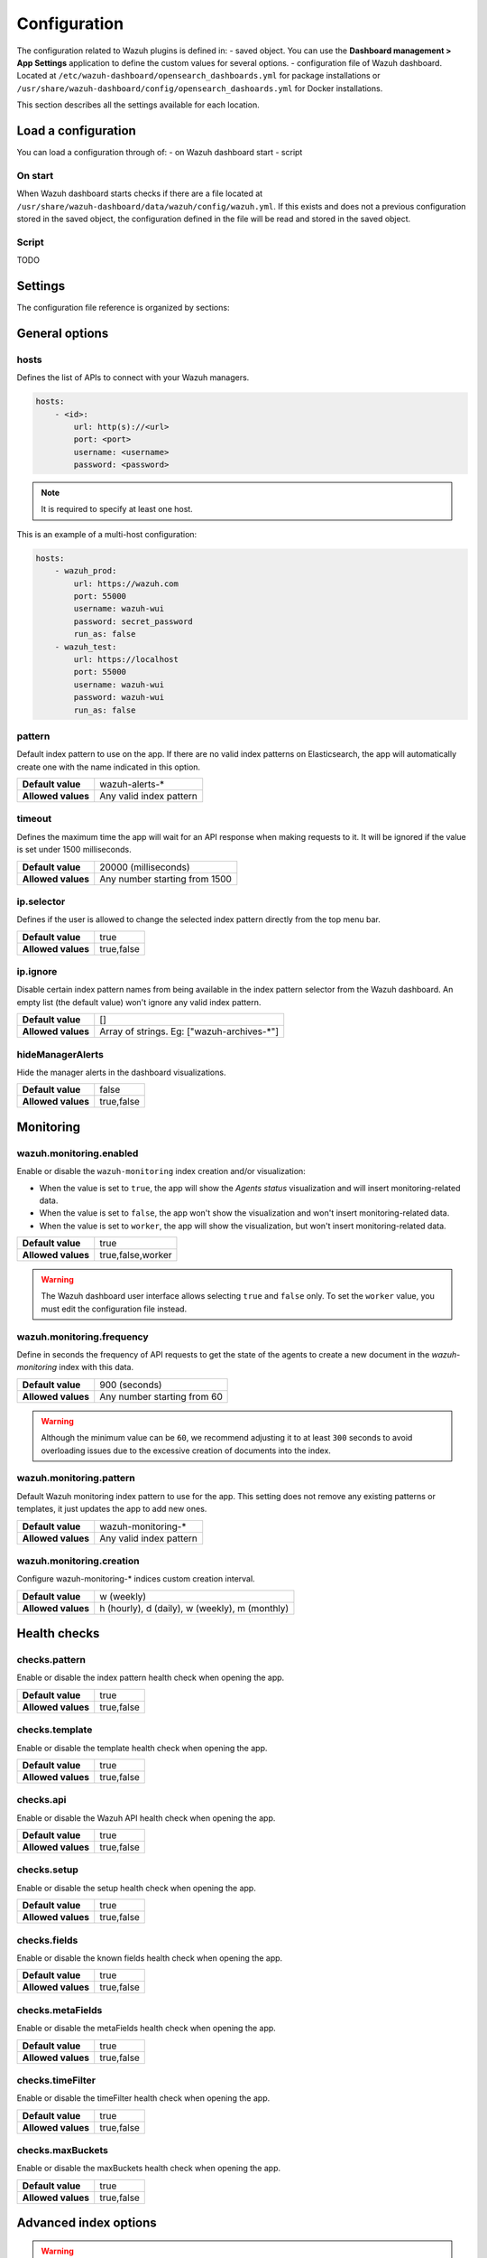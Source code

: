 .. Copyright (C) 2015, Wazuh, Inc.

.. meta::
  :description: The Wazuh dashboard includes a configuration where you can define custom values for several options. Learn more about it in this section.

.. _wazuh_dashboard_config_file:

Configuration
=============

The configuration related to Wazuh plugins is defined in:
- saved object. You can use the **Dashboard management > App Settings** application to define the custom values for several options.
- configuration file of Wazuh dashboard. Located at ``/etc/wazuh-dashboard/opensearch_dashboards.yml`` for package installations or ``/usr/share/wazuh-dashboard/config/opensearch_dashoards.yml`` for Docker installations.

This section describes all the settings available for each location.

Load a configuration
--------------------

You can load a configuration through of:
- on Wazuh dashboard start
- script

On start
^^^^^^^^

When Wazuh dashboard starts checks if there are a file located at ``/usr/share/wazuh-dashboard/data/wazuh/config/wazuh.yml``. If this exists and does not a previous configuration stored in the saved object, the configuration defined in the file will be read and stored in the saved object.

Script
^^^^^^

TODO

Settings
--------

The configuration file reference is organized by sections:

.. contents::
   :local:
   :depth: 2
   :backlinks: none

General options
---------------

hosts
^^^^^

Defines the list of APIs to connect with your Wazuh managers.

.. code-block:: yaml

    hosts:
        - <id>:
            url: http(s)://<url>
            port: <port>
            username: <username>
            password: <password>

.. note::

    It is required to specify at least one host.

This is an example of a multi-host configuration:

.. code-block:: yaml

    hosts:
        - wazuh_prod:
            url: https://wazuh.com
            port: 55000
            username: wazuh-wui
            password: secret_password
            run_as: false
        - wazuh_test:
            url: https://localhost
            port: 55000
            username: wazuh-wui
            password: wazuh-wui
            run_as: false


pattern
^^^^^^^

Default index pattern to use on the app. If there are no valid index patterns on Elasticsearch, the app will automatically create one with the name indicated in this option.

+--------------------+-------------------------+
| **Default value**  | wazuh-alerts-*          |
+--------------------+-------------------------+
| **Allowed values** | Any valid index pattern |
+--------------------+-------------------------+

timeout
^^^^^^^

Defines the maximum time the app will wait for an API response when making requests to it. It will be ignored if the value is set under 1500 milliseconds.

+--------------------+-------------------------------+
| **Default value**  | 20000 (milliseconds)          |
+--------------------+-------------------------------+
| **Allowed values** | Any number starting from 1500 |
+--------------------+-------------------------------+

ip.selector
^^^^^^^^^^^

Defines if the user is allowed to change the selected index pattern directly from the top menu bar.

+--------------------+------------+
| **Default value**  | true       |
+--------------------+------------+
| **Allowed values** | true,false |
+--------------------+------------+

ip.ignore
^^^^^^^^^

Disable certain index pattern names from being available in the index pattern selector from the Wazuh dashboard. An empty list (the default value) won't ignore any valid index pattern.

+--------------------+---------------------------------------------+
| **Default value**  | []                                          |
+--------------------+---------------------------------------------+
| **Allowed values** | Array of strings. Eg: ["wazuh-archives-\*"] |
+--------------------+---------------------------------------------+

hideManagerAlerts
^^^^^^^^^^^^^^^^^

Hide the manager alerts in the dashboard visualizations.

+--------------------+------------+
| **Default value**  | false      |
+--------------------+------------+
| **Allowed values** | true,false |
+--------------------+------------+

Monitoring
----------

.. _wazuh_monitoring_enabled:

wazuh.monitoring.enabled
^^^^^^^^^^^^^^^^^^^^^^^^

Enable or disable the ``wazuh-monitoring`` index creation and/or visualization:

- When the value is set to ``true``, the app will show the *Agents status* visualization and will insert monitoring-related data.
- When the value is set to ``false``, the app won't show the visualization and won't insert monitoring-related data.
- When the value is set to ``worker``, the app will show the visualization, but won't insert monitoring-related data.

+--------------------+-------------------+
| **Default value**  | true              |
+--------------------+-------------------+
| **Allowed values** | true,false,worker |
+--------------------+-------------------+

.. warning::

    The Wazuh dashboard user interface allows selecting ``true`` and ``false`` only. To set the ``worker`` value, you must edit the configuration file instead.

.. _wazuh_monitoring_frequency:

wazuh.monitoring.frequency
^^^^^^^^^^^^^^^^^^^^^^^^^^

Define in seconds the frequency of API requests to get the state of the agents to create a new document in the `wazuh-monitoring` index with this data.

+--------------------+-----------------------------+
| **Default value**  | 900 (seconds)               |
+--------------------+-----------------------------+
| **Allowed values** | Any number starting from 60 |
+--------------------+-----------------------------+

.. warning::

    Although the minimum value can be ``60``, we recommend adjusting it to at least ``300`` seconds to avoid overloading issues due to the excessive creation of documents into the index.

wazuh.monitoring.pattern
^^^^^^^^^^^^^^^^^^^^^^^^

Default Wazuh monitoring index pattern to use for the app. This setting does not remove any existing patterns or templates, it just updates the app to add new ones.

+--------------------+-------------------------+
| **Default value**  | wazuh-monitoring-*      |
+--------------------+-------------------------+
| **Allowed values** | Any valid index pattern |
+--------------------+-------------------------+

.. _wazuh_monitoring_creation:

wazuh.monitoring.creation
^^^^^^^^^^^^^^^^^^^^^^^^^

Configure wazuh-monitoring-* indices custom creation interval.

+--------------------+------------------------------------------------+
| **Default value**  | w (weekly)                                     |
+--------------------+------------------------------------------------+
| **Allowed values** | h (hourly), d (daily), w (weekly), m (monthly) |
+--------------------+------------------------------------------------+

Health checks
-------------

checks.pattern
^^^^^^^^^^^^^^

Enable or disable the index pattern health check when opening the app.

+--------------------+------------+
| **Default value**  | true       |
+--------------------+------------+
| **Allowed values** | true,false |
+--------------------+------------+

checks.template
^^^^^^^^^^^^^^^

Enable or disable the template health check when opening the app.

+--------------------+------------+
| **Default value**  | true       |
+--------------------+------------+
| **Allowed values** | true,false |
+--------------------+------------+

checks.api
^^^^^^^^^^

Enable or disable the Wazuh API health check when opening the app.

+--------------------+------------+
| **Default value**  | true       |
+--------------------+------------+
| **Allowed values** | true,false |
+--------------------+------------+

checks.setup
^^^^^^^^^^^^

Enable or disable the setup health check when opening the app.

+--------------------+------------+
| **Default value**  | true       |
+--------------------+------------+
| **Allowed values** | true,false |
+--------------------+------------+

checks.fields
^^^^^^^^^^^^^

Enable or disable the known fields health check when opening the app.

+--------------------+------------+
| **Default value**  | true       |
+--------------------+------------+
| **Allowed values** | true,false |
+--------------------+------------+

checks.metaFields
^^^^^^^^^^^^^^^^^

Enable or disable the metaFields health check when opening the app.

+--------------------+------------+
| **Default value**  | true       |
+--------------------+------------+
| **Allowed values** | true,false |
+--------------------+------------+

checks.timeFilter
^^^^^^^^^^^^^^^^^

Enable or disable the timeFilter health check when opening the app.

+--------------------+------------+
| **Default value**  | true       |
+--------------------+------------+
| **Allowed values** | true,false |
+--------------------+------------+

checks.maxBuckets
^^^^^^^^^^^^^^^^^

Enable or disable the maxBuckets health check when opening the app.

+--------------------+------------+
| **Default value**  | true       |
+--------------------+------------+
| **Allowed values** | true,false |
+--------------------+------------+

Advanced index options
----------------------

.. warning::

    These options are only valid if they're modified before starting the Wazuh dashboard for the very first time.

    You can read more about configuring the shards and replicas in :doc:`/user-manual/wazuh-indexer/wazuh-indexer-tuning`.


wazuh.monitoring.shards
^^^^^^^^^^^^^^^^^^^^^^^

Define the number of shards to use for the ``wazuh-monitoring-*`` indices.

+--------------------+----------------------------+
| **Default value**  | 1                          |
+--------------------+----------------------------+
| **Allowed values** | Any number starting from 1 |
+--------------------+----------------------------+

wazuh.monitoring.replicas
^^^^^^^^^^^^^^^^^^^^^^^^^

Define the number of replicas to use for the ``wazuh-monitoring-*`` indices.

+--------------------+----------------------------+
| **Default value**  | 0                          |
+--------------------+----------------------------+
| **Allowed values** | Any number starting from 0 |
+--------------------+----------------------------+

Sample alerts
-------------

alerts.sample.prefix
^^^^^^^^^^^^^^^^^^^^

Define the index name prefix of sample alerts. It must match the template used by the index pattern to avoid unknown fields in dashboards.

+--------------------+----------------------------+
| **Default value**  | wazuh-alerts-4.x-          |
+--------------------+----------------------------+
| **Allowed values** | Any valid index pattern    |
+--------------------+----------------------------+

Enrollment DNS
--------------

enrollment.dns
^^^^^^^^^^^^^^

Specifies the Wazuh registration server, used for the agent enrollment.

+--------------------+----------------------------+
| **Default value**  | ''                         |
+--------------------+----------------------------+
| **Allowed values** | Any string                 |
+--------------------+----------------------------+

enrollment.password
^^^^^^^^^^^^^^^^^^^

Specifies the password used to authenticate during the agent enrollment.

+--------------------+----------------------------+
| **Default value**  | ''                         |
+--------------------+----------------------------+
| **Allowed values** | Any string                 |
+--------------------+----------------------------+

Cron
----

cron.prefix
^^^^^^^^^^^

Define the index prefix of predefined jobs.

+--------------------+----------------------------+
| **Default value**  | ''                         |
+--------------------+----------------------------+
| **Allowed values** | Any string                 |
+--------------------+----------------------------+

cron.statistics.status
^^^^^^^^^^^^^^^^^^^^^^

Enable or disable the statistics tasks.

+--------------------+----------------------------+
| **Default value**  | true                       |
+--------------------+----------------------------+
| **Allowed values** | true,false                 |
+--------------------+----------------------------+

cron.statistics.apis
^^^^^^^^^^^^^^^^^^^^

Enter the ID of the hosts you want to save data from, and leave this empty to run the task on every host.

+--------------------+----------------------------+
| **Default value**  | []                         |
+--------------------+----------------------------+
| **Allowed values** | Array of APIs              |
+--------------------+----------------------------+

.. _cron_statistics_interval:

cron.statistics.interval
^^^^^^^^^^^^^^^^^^^^^^^^

Define the frequency of task execution using cron schedule expressions.

+--------------------+----------------------------+
| **Default value**  | ``0 */5 * * * *``          |
+--------------------+----------------------------+
| **Allowed values** | Any cron expressions       |
+--------------------+----------------------------+

cron.statistics.index.name
^^^^^^^^^^^^^^^^^^^^^^^^^^

Define the name of the index in which the documents will be saved.

+--------------------+----------------------------+
| **Default value**  | statistics                 |
+--------------------+----------------------------+
| **Allowed values** | Any valid index pattern    |
+--------------------+----------------------------+

.. _cron_statistics_index_creation:

cron.statistics.index.creation
^^^^^^^^^^^^^^^^^^^^^^^^^^^^^^

Define the interval in which a new index will be created.

+--------------------+-------------------------------------------------+
| **Default value**  | w                                               |
+--------------------+-------------------------------------------------+
| **Allowed values** | h (hourly), d (daily), w (weekly), m (monthly)  |
+--------------------+-------------------------------------------------+

cron.statistics.shards
^^^^^^^^^^^^^^^^^^^^^^

Define the number of shards to use for the statistics indices.

+--------------------+----------------------------+
| **Default value**  | 1                          |
+--------------------+----------------------------+
| **Allowed values** | Any number starting from 1 |
+--------------------+----------------------------+

cron.statistics.replicas
^^^^^^^^^^^^^^^^^^^^^^^^

Define the number of replicas to use for the statistics indices.

+--------------------+----------------------------+
| **Default value**  | 0                          |
+--------------------+----------------------------+
| **Allowed values** | Any number starting from 0 |
+--------------------+----------------------------+

Custom branding
---------------

Edit the settings shown below to use custom branding elements such as logos, and header and footer text.

.. warning::

    Please, take into consideration the following notes: 
        - The value of any  ``customization.logo.*`` setting must follow the pattern ``custom/images/<setting_name>.<image_format>``.
        - The path ``custom/images/`` included in every ``customization.logo.*`` setting is relative to the ``/plugins/wazuh/public/assets/`` folder.
        - Setting or modifying any ``customization.logo.*`` setting by hand is not recommended. Use the UI instead.
        - The in-file ``customization.logo.*`` settings are flagged for deprecation, and will be no longer supported in future releases.

customization.enabled
^^^^^^^^^^^^^^^^^^^^^^^^^^^^

Enable or disable the custom branding.

+--------------------+----------------------------+
| **Default value**  | true                       |
+--------------------+----------------------------+
| **Allowed values** | true,false                 |
+--------------------+----------------------------+

customization.logo.app
^^^^^^^^^^^^^^^^^^^^^^

Define the image's path, name and extension for the main menu logo.

+--------------------+----------------------------+
| **Default value**  | ''                         |
+--------------------+----------------------------+
| **Allowed values** | Any string                 |
+--------------------+----------------------------+

customization.logo.healthcheck
^^^^^^^^^^^^^^^^^^^^^^^^^^^^^^

Define the image's path, name and extension for the Healthcheck logo.

+--------------------+----------------------------+
| **Default value**  | ''                         |
+--------------------+----------------------------+
| **Allowed values** | Any string                 |
+--------------------+----------------------------+

customization.logo.reports
^^^^^^^^^^^^^^^^^^^^^^^^^^

Define the image's path, name and extension for the logo to use in the PDF reports generated by the app.

+--------------------+----------------------------+
| **Default value**  |''                          |
+--------------------+----------------------------+
| **Allowed values** | Any string                 |
+--------------------+----------------------------+

customization.reports.header
^^^^^^^^^^^^^^^^^^^^^^^^^^^^

Set the header of the PDF reports. To use an empty header, type a space " " in the field. If this field is empty, it uses the default header.

+--------------------+----------------------------+
| **Default value**  |''                          |
+--------------------+----------------------------+
| **Allowed values** | Any string                 |
+--------------------+----------------------------+

customization.reports.footer
^^^^^^^^^^^^^^^^^^^^^^^^^^^^

Set the footer of the PDF reports. To use an empty footer, type a space " " in the field. If this field is empty, it uses the default footer.

+--------------------+----------------------------+
| **Default value**  |''                          |
+--------------------+----------------------------+
| **Allowed values** | Any string                 |
+--------------------+----------------------------+


Example
-------

This is an example of the wazuh.yml configuration that can be used to load a configuration:

.. code-block:: yaml
    
    # General options
    hosts:
        - env-1:
            url: https://env-1.example
            port: 55000
            username: wazuh-wui
            password: wazuh-wui
            run_as: true
        - env-2:
            url: https://env-2.example
            port: 55000
            username: wazuh-wui
            password: wazuh-wui
            run_as: true
    pattern: 'wazuh-alerts-*'
    timeout: 20000
    ip.selector: true
    ip.ignore: []
    hideManagerAlerts: true

    # Monitoring
    wazuh.monitoring.enabled: true
    wazuh.monitoring.frequency: 900
    wazuh.monitoring.pattern: wazuh-monitoring-*
    wazuh.monitoring.creation: w

    # Health checks
    checks.pattern : true
    checks.template: true
    checks.fields  : true
    checks.api     : true
    checks.setup   : true
    checks.metaFields: true
    checks.timeFilter: true
    checks.maxBuckets: true

    #Advanced index options
    wazuh.monitoring.shards: 1
    wazuh.monitoring.replicas: 0    

    # Custom branding
    customization.enabled: true
    customization.logo.app: 'custom/images/customization.logo.app.jpg'
    customization.logo.healthcheck: 'custom/images/customization.logo.healthcheck.svg'
    customization.logo.reports: 'custom/images/customization.logo.reports.jpg'
    customization.reports.footer: '123 Custom footer Ave.\nSan Jose, CA 95148'
    customization.reports.header: 'Custom Company\ninfo@custom.com\n@social_reference'

    #Sample alerts
    alerts.sample.prefix: wazuh-alerts-4.x-

    # Cron
    cron.prefix: wazuh
    cron.statistics.status: true
    cron.statistics.apis: []
    cron.statistics.interval: 0 */5 * * * *
    cron.statistics.index.name: statistics
    cron.statistics.index.creation: w
    cron.statistics.shards: 1
    cron.statistics.replicas: 0

    # Enrollment DNS
    enrollment.dns: ''
    enrollment.password: ''


Configuration of Wazuh dashboard
--------------------------------

The configuration stored as saved object depends on some settings defined in the configuration file of Wazuh dashboard.

wazuh_core.configuration.encryption_key
^^^^^^^^^^^^^^^^^^^^^^^^^^^^^^^^^^^^^^^

Define a key to encrypt some data values of the configuration saved object.

+--------------------+----------------------------+
| **Default value**  | secretencryptionkey!       |
+--------------------+----------------------------+
| **Allowed values** | Any string                 |
+--------------------+----------------------------+

.. warning::

    Any change in this value could cause a problem if there was data stored that was encrypted with the previous key.

wazuh_core.instance
^^^^^^^^^^^^^^^^^^^

Define the Wazuh dashboard instance. This defines an identifier of the saved object configuration to use in the Wazuh dashboard instance. This allows to define independant or shared configuration for different Wazuh dashboard instances that uses the same Wazuh indexer backend.

+--------------------+----------------------------+
| **Default value**  | wazuh-dashboard            |
+--------------------+----------------------------+
| **Allowed values** | Any string                 |
+--------------------+----------------------------+

.. warning::

    Any change in this value could cause stored configuration previously is lost.
